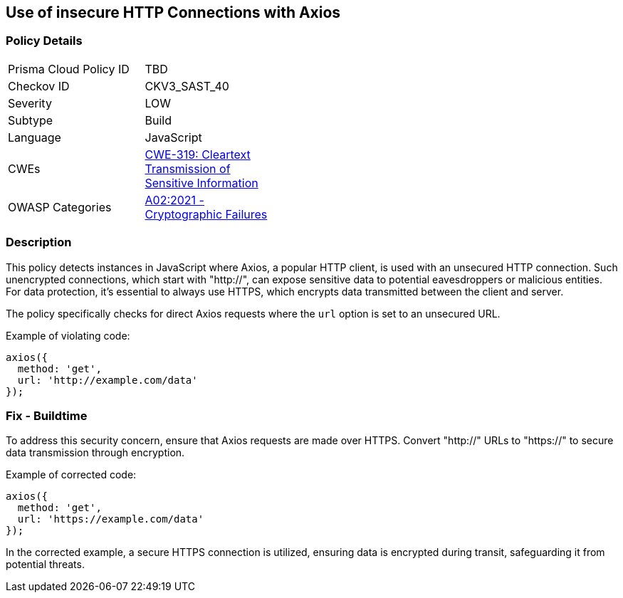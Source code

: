 == Use of insecure HTTP Connections with Axios

=== Policy Details

[width=45%]
[cols="1,1"]
|=== 
|Prisma Cloud Policy ID 
| TBD

|Checkov ID 
|CKV3_SAST_40

|Severity
|LOW

|Subtype
|Build

|Language
|JavaScript

|CWEs
|https://cwe.mitre.org/data/definitions/319.html[CWE-319: Cleartext Transmission of Sensitive Information]

|OWASP Categories
|https://owasp.org/Top10/A02_2021-Cryptographic_Failures/[A02:2021 - Cryptographic Failures]

|=== 

=== Description

This policy detects instances in JavaScript where Axios, a popular HTTP client, is used with an unsecured HTTP connection. Such unencrypted connections, which start with "http://", can expose sensitive data to potential eavesdroppers or malicious entities. For data protection, it's essential to always use HTTPS, which encrypts data transmitted between the client and server.

The policy specifically checks for direct Axios requests where the `url` option is set to an unsecured URL.

Example of violating code:

[source,javascript]
----
axios({
  method: 'get',
  url: 'http://example.com/data'
});
----

=== Fix - Buildtime

To address this security concern, ensure that Axios requests are made over HTTPS. Convert "http://" URLs to "https://" to secure data transmission through encryption.

Example of corrected code:

[source,javascript]
----
axios({
  method: 'get',
  url: 'https://example.com/data'
});
----

In the corrected example, a secure HTTPS connection is utilized, ensuring data is encrypted during transit, safeguarding it from potential threats.
